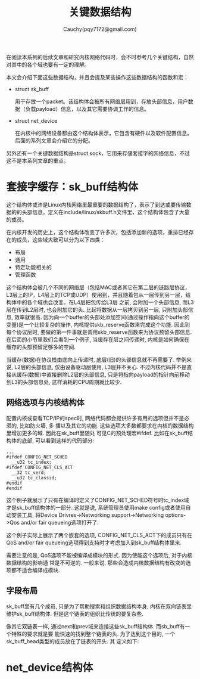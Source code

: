 #+TITLE: 关键数据结构
#+AUTHOR: Cauchy(pqy7172@gmail.com)
#+OPTIONS: ^:nil
#+EMAIL: pqy7172@gmail.com
#+HTML_HEAD: <link rel="stylesheet" href="../../org-manual.css" type="text/css">
在阅读本系列的后续文章和研究内核网络代码时，会不时参考几个关键结构，自然对其中的各个域也要有一定的理解。

本文会介绍下面这些数据结构，并且会提及某些操作这些数据结构的函数和宏：
+ struct sk_buff
  
  用于存放一个packet。该结构体会被所有网络层用到，存放头部信息，用户数据（负载payload）信息，以及其它需要协调工作的信息。

+ struct net_device

  在内核中的网络设备都由这个结构体表示，它包含有硬件以及软件配置信息。后面的系列文章会介绍它的分配。

另外还有一个关键数据结构是struct sock，它用来存储套接字的网络信息，不过这不是本系列文章的重点。
* 套接字缓存：sk_buff结构体
这个结构体或许是Linux内核网络里最重要的数据结构了，表示了到达或要传输数据的的头部信息，定义在include/linux/skbuff.h文件里，这个结构体包含了大量的成员。

在内核开发的历史上，这个结构体改变了许多次，包括添加新的选项，重排已经存在的成员，这些域大致可以分为以下四类：
+ 布局
+ 通用
+ 特定功能相关的
+ 管理函数

这个结构体会被几个不同的网络层（包括MAC或者其它在第二层的链路层协议，L3层上的IP，L4层上的TCP或UDP）使用到，并且随着包从一层传到另一层，结构体中的各个域也会改变。在L4层把包传给L3层
之前, 会附加一个头部信息, 而L3层在传到L2层时, 也会附加它的头. 比起将数据从一层拷贝到另一层,
只附加头部信息, 效率就很高. 因为向一个buffer的头部处添加空间(通过操作指向这个buffer的变量)是一个比较复杂的操作, 内核提供skb_reserve函数来完成这个功能. 因此到每个协议层时, 要做的第一件事就是调用skb_reserve函数来为协议预留头部信息. 在后面的小节里我们会看到一个例子, 当缓存在层之间传递时, 内核是如何确保在缓存的头部预留足够多的空间.

当缓存(数据)在协议栈由底向上传递时, 底层(旧)的头部信息就不再需要了. 举例来说, L2层的头部信息, 仅由设备驱动层使用, L3层并不关心. 不过内核代码并不是直接从缓存(数据)中直接删除L2层的头部信息, 只是将指向payload的指针向前移动到L3的头部信息处, 这样消耗的CPU周期就比较少.

** 网络选项与内核结构体
配置内核或查看TCP/IP的spec时, 网络代码都会提供许多有用的选项但并不是必须的, 比如防火墙, 多
播以及其它的功能. 这些选项大多数都要求在内核的数据结构里增加更多的域. 因此在sk_buff里随处
可见C的预处理宏#ifdef. 比如在sk_buff结构体的底部, 可以看到这样的代码部分:

#+begin_src C++ :includes <stdio.h>
...
#ifdef CONFIG_NET_SCHED
  __u32 tc_index;
#ifdef CONFIG_NET_CLS_ACT
  __32 tc_verd;
  __u32 tc_classid;
#endif
#endif
#+end_src

这个例子就展示了只有在编译时定义了CONFIG_NET_SCHED符号时tc_index域才是sk_buff结构体的一部分. 这就是说, 系统管理员使用make config或者使用自动安装工具, 将Device Drivres->Networking support->Networking options->Qos and/or fair queueing选项打开了.

这个例子实际上展示了两个嵌套的选项, CONFIG_NET_CLS_ACT下的成员只有在QoS and/or fair
queueing选项得到支持时才考虑加入到sk_buff结构体里来.

需要注意的是, QoS选项不能被编译成模块的形式. 因为使能这个选项后, 对于内核数据结构的影响通
常是不可逆的. 一般来说, 那些会造成内核数据结构有改变的选项都不适合编译成模块.

** 字段布局
sk_buff里有几个成员, 只是为了帮助搜索和组织数据结构本身, 内核在双向链表里维护sk_buff结构体.
但是这个链表的组织比传统的要复杂些.

像其它双链表一样, 通过next和prev域来连接这些sk_buff结构体. 而sb_buff有一个特殊的要求就是要
能快速的找到整个链表的头. 为了达到这个目的, 一个sk_buff_head类型的成员放在了链表的开头. 其
定义如下:


* net_device结构体

